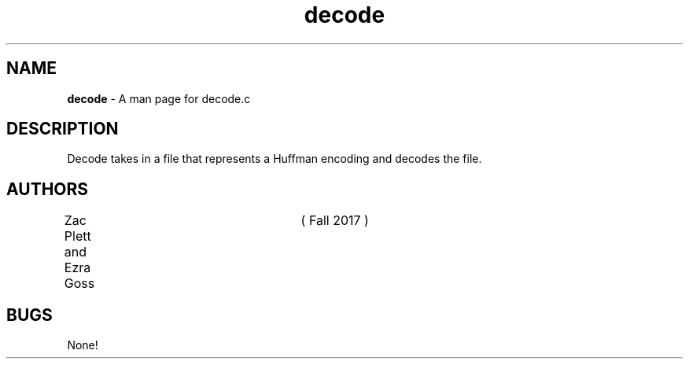 .\" Man page for decode.c, a program in Lab 6 of CSCI 241
.\" Zac Plett and Ezra Goss - Fall 2017

.TH decode 1 "19 November 2017"	"CSCI 241" "Oberlin College"

.SH NAME
.B decode
\- A man page for decode.c

.SH DESCRIPTION
Decode takes in a file that represents a Huffman encoding and decodes the file.

.SH AUTHORS
Zac Plett and Ezra Goss	( Fall 2017 )

.SH BUGS
None!
